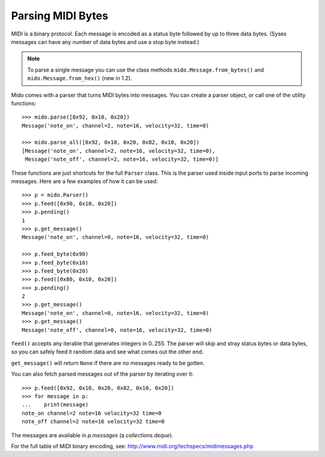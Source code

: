 Parsing MIDI Bytes
==================

MIDI is a binary protocol. Each message is encoded as a status byte
followed by up to three data bytes. (Sysex messages can have any number of
data bytes and use a stop byte instead.)

.. note:: To parse a single message you can use the class methods
          ``mido.Message.from_bytes()`` and
          ``mido.Message.from_hex()`` (new in 1.2).

Mido comes with a parser that turns MIDI bytes into messages. You can create a parser object, or call one of the utility functions::

    >>> mido.parse([0x92, 0x10, 0x20])
    Message('note_on', channel=2, note=16, velocity=32, time=0)

    >>> mido.parse_all([0x92, 0x10, 0x20, 0x82, 0x10, 0x20])
    [Message('note_on', channel=2, note=16, velocity=32, time=0),
     Message('note_off', channel=2, note=16, velocity=32, time=0)]

These functions are just shortcuts for the full ``Parser`` class. This
is the parser used inside input ports to parse incoming messages.
Here are a few examples of how it can be used::

    >>> p = mido.Parser()
    >>> p.feed([0x90, 0x10, 0x20])
    >>> p.pending()
    1
    >>> p.get_message()
    Message('note_on', channel=0, note=16, velocity=32, time=0)

    >>> p.feed_byte(0x90)
    >>> p.feed_byte(0x10)
    >>> p.feed_byte(0x20)
    >>> p.feed([0x80, 0x10, 0x20])
    >>> p.pending()
    2
    >>> p.get_message()
    Message('note_on', channel=0, note=16, velocity=32, time=0)
    >>> p.get_message()
    Message('note_off', channel=0, note=16, velocity=32, time=0)

``feed()`` accepts any iterable that generates integers in 0..255. The
parser will skip and stray status bytes or data bytes, so you can
safely feed it random data and see what comes out the other end.

``get_message()`` will return ``None`` if there are no messages ready
to be gotten.

You can also fetch parsed messages out of the parser by iterating over
it::

    >>> p.feed([0x92, 0x10, 0x20, 0x82, 0x10, 0x20])
    >>> for message in p:
    ...    print(message)
    note_on channel=2 note=16 velocity=32 time=0
    note_off channel=2 note=16 velocity=32 time=0

The messages are available in `p.messages` (a `collections.deque`).

For the full table of MIDI binary encoding, see:
`<http://www.midi.org/techspecs/midimessages.php>`_
